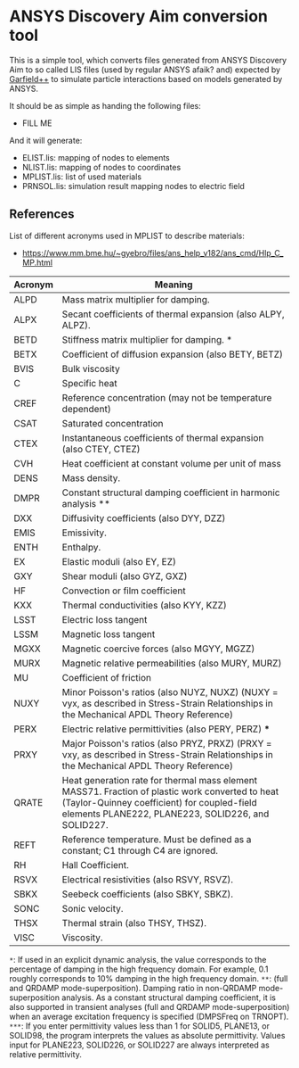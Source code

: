 * ANSYS Discovery Aim conversion tool

This is a simple tool, which converts files generated from ANSYS
Discovery Aim to so called LIS files (used by regular ANSYS afaik?
and) expected by [[https://garfieldpp.web.cern.ch/garfieldpp/][Garfield++]] to simulate particle interactions based on
models generated by ANSYS.

It should be as simple as handing the following files:
- FILL ME

And it will generate:
- ELIST.lis: mapping of nodes to elements
- NLIST.lis: mapping of nodes to coordinates
- MPLIST.lis: list of used materials
- PRNSOL.lis: simulation result mapping nodes to electric field


** References

List of different acronyms used in MPLIST to describe materials:
- https://www.mm.bme.hu/~gyebro/files/ans_help_v182/ans_cmd/Hlp_C_MP.html

| Acronym | Meaning                                                                                                                                                                                              |
|---------+------------------------------------------------------------------------------------------------------------------------------------------------------------------------------------------------------|
| ALPD    | Mass matrix multiplier for damping.                                                                                                                                                                  |
| ALPX    | Secant coefficients of thermal expansion (also ALPY, ALPZ).                                                                                                                                          |
| BETD    | Stiffness matrix multiplier for damping. *                                                                                                                                                           |
| BETX    | Coefficient of diffusion expansion (also BETY, BETZ)                                                                                                                                                 |
| BVIS    | Bulk viscosity                                                                                                                                                                                       |
| C       | Specific heat                                                                                                                                                                                        |
| CREF    | Reference concentration (may not be temperature dependent)                                                                                                                                           |
| CSAT    | Saturated concentration                                                                                                                                                                              |
| CTEX    | Instantaneous coefficients of thermal expansion (also CTEY, CTEZ)                                                                                                                                    |
| CVH     | Heat coefficient at constant volume per unit of mass                                                                                                                                                 |
| DENS    | Mass density.                                                                                                                                                                                        |
| DMPR    | Constant structural damping coefficient in harmonic analysis **                                                                                                                                      |
| DXX     | Diffusivity coefficients (also DYY, DZZ)                                                                                                                                                             |
| EMIS    | Emissivity.                                                                                                                                                                                          |
| ENTH    | Enthalpy.                                                                                                                                                                                            |
| EX      | Elastic moduli (also EY, EZ)                                                                                                                                                                         |
| GXY     | Shear moduli (also GYZ, GXZ)                                                                                                                                                                         |
| HF      | Convection or film coefficient                                                                                                                                                                       |
| KXX     | Thermal conductivities (also KYY, KZZ)                                                                                                                                                               |
| LSST    | Electric loss tangent                                                                                                                                                                                |
| LSSM    | Magnetic loss tangent                                                                                                                                                                                |
| MGXX    | Magnetic coercive forces (also MGYY, MGZZ)                                                                                                                                                           |
| MURX    | Magnetic relative permeabilities (also MURY, MURZ)                                                                                                                                                   |
| MU      | Coefficient of friction                                                                                                                                                                              |
| NUXY    | Minor Poisson's ratios (also NUYZ, NUXZ) (NUXY = νyx, as described in Stress-Strain Relationships in the Mechanical APDL Theory Reference)                                                           |
| PERX    | Electric relative permittivities (also PERY, PERZ) ***                                                                                                                                               |
| PRXY    | Major Poisson's ratios (also PRYZ, PRXZ) (PRXY = νxy, as described in Stress-Strain Relationships in the Mechanical APDL Theory Reference)                                                           |
| QRATE   | Heat generation rate for thermal mass element MASS71. Fraction of plastic work converted to heat (Taylor-Quinney coefficient) for coupled-field elements PLANE222, PLANE223, SOLID226, and SOLID227. |
| REFT    | Reference temperature. Must be defined as a constant; C1 through C4 are ignored.                                                                                                                     |
| RH      | Hall Coefficient.                                                                                                                                                                                    |
| RSVX    | Electrical resistivities (also RSVY, RSVZ).                                                                                                                                                          |
| SBKX    | Seebeck coefficients (also SBKY, SBKZ).                                                                                                                                                              |
| SONC    | Sonic velocity.                                                                                                                                                                                      |
| THSX    | Thermal strain (also THSY, THSZ).                                                                                                                                                                    |
| VISC    | Viscosity.                                                                                                                                                                                           |


~*~: If used in an explicit dynamic analysis, the value
corresponds to the percentage of damping in the high frequency
domain. For example, 0.1 roughly corresponds to 10% damping in the
high frequency domain.
~**~: (full and QRDAMP mode-superposition). Damping ratio in
non-QRDAMP mode-superposition analysis. As a constant structural
damping coefficient, it is also supported in transient analyses (full
and QRDAMP mode-superposition) when an average excitation frequency is
specified (DMPSFreq on TRNOPT). 
~***~: If you enter permittivity values less than 1 for SOLID5,
PLANE13, or SOLID98, the program interprets the values as absolute
permittivity. Values input for PLANE223, SOLID226, or SOLID227 are
always interpreted as relative permittivity. 
